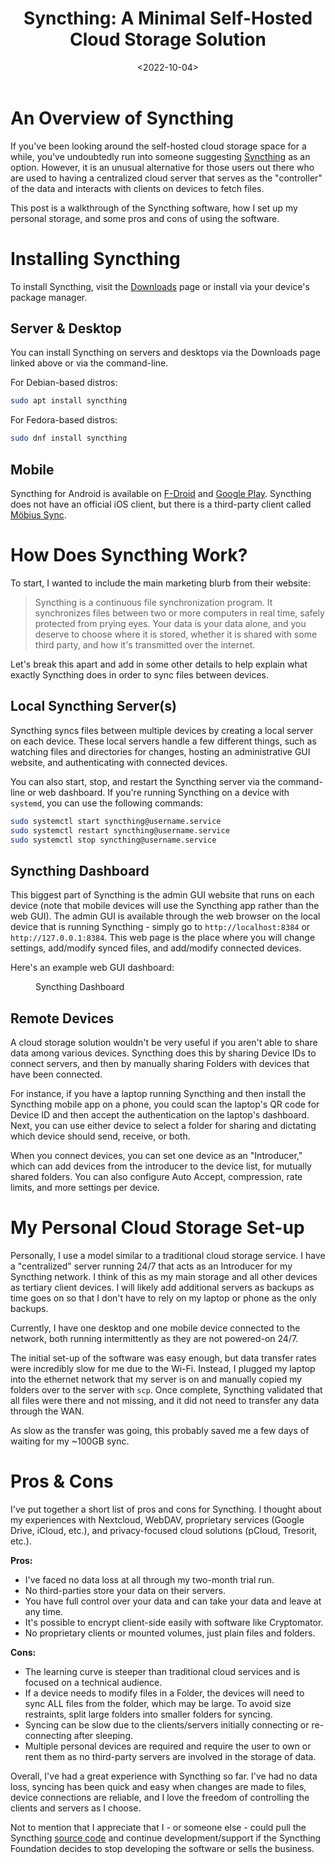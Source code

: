 #+date: <2022-10-04>
#+title: Syncthing: A Minimal Self-Hosted Cloud Storage Solution
#+description: 
#+slug: syncthing

* An Overview of Syncthing

If you've been looking around the self-hosted cloud storage space for a
while, you've undoubtedly run into someone suggesting
[[https://syncthing.net][Syncthing]] as an option. However, it is an
unusual alternative for those users out there who are used to having a
centralized cloud server that serves as the "controller" of the data and
interacts with clients on devices to fetch files.

This post is a walkthrough of the Syncthing software, how I set up my
personal storage, and some pros and cons of using the software.

* Installing Syncthing

To install Syncthing, visit the
[[https://syncthing.net/downloads/][Downloads]] page or install via your
device's package manager.

** Server & Desktop

You can install Syncthing on servers and desktops via the Downloads page
linked above or via the command-line.

For Debian-based distros:

#+begin_src sh
sudo apt install syncthing
#+end_src

For Fedora-based distros:

#+begin_src sh
sudo dnf install syncthing
#+end_src

** Mobile

Syncthing for Android is available on
[[https://f-droid.org/packages/com.nutomic.syncthingandroid/][F-Droid]]
and
[[https://play.google.com/store/apps/details?id=com.nutomic.syncthingandroid][Google
Play]]. Syncthing does not have an official iOS client, but there is a
third-party client called
[[https://apps.apple.com/us/app/m%C3%B6bius-sync/id1539203216][Möbius
Sync]].

* How Does Syncthing Work?

To start, I wanted to include the main marketing blurb from their
website:

#+begin_quote
Syncthing is a continuous file synchronization program. It synchronizes
files between two or more computers in real time, safely protected from
prying eyes. Your data is your data alone, and you deserve to choose
where it is stored, whether it is shared with some third party, and how
it's transmitted over the internet.
#+end_quote

Let's break this apart and add in some other details to help explain
what exactly Syncthing does in order to sync files between devices.

** Local Syncthing Server(s)

Syncthing syncs files between multiple devices by creating a local
server on each device. These local servers handle a few different
things, such as watching files and directories for changes, hosting an
administrative GUI website, and authenticating with connected devices.

You can also start, stop, and restart the Syncthing server via the
command-line or web dashboard. If you're running Syncthing on a device
with =systemd=, you can use the following commands:

#+begin_src sh
sudo systemctl start syncthing@username.service
sudo systemctl restart syncthing@username.service
sudo systemctl stop syncthing@username.service
#+end_src

** Syncthing Dashboard

This biggest part of Syncthing is the admin GUI website that runs on
each device (note that mobile devices will use the Syncthing app rather
than the web GUI). The admin GUI is available through the web browser on
the local device that is running Syncthing - simply go to
=http://localhost:8384= or =http://127.0.0.1:8384=. This web page is the
place where you will change settings, add/modify synced files, and
add/modify connected devices.

Here's an example web GUI dashboard:

#+caption: Syncthing Dashboard
[[https://img.cleberg.net/blog/20221020-syncthing/syncthing_gui.png]]

** Remote Devices

A cloud storage solution wouldn't be very useful if you aren't able to
share data among various devices. Syncthing does this by sharing Device
IDs to connect servers, and then by manually sharing Folders with
devices that have been connected.

For instance, if you have a laptop running Syncthing and then install
the Syncthing mobile app on a phone, you could scan the laptop's QR code
for Device ID and then accept the authentication on the laptop's
dashboard. Next, you can use either device to select a folder for
sharing and dictating which device should send, receive, or both.

When you connect devices, you can set one device as an "Introducer,"
which can add devices from the introducer to the device list, for
mutually shared folders. You can also configure Auto Accept,
compression, rate limits, and more settings per device.

* My Personal Cloud Storage Set-up

Personally, I use a model similar to a traditional cloud storage
service. I have a "centralized" server running 24/7 that acts as an
Introducer for my Syncthing network. I think of this as my main storage
and all other devices as tertiary client devices. I will likely add
additional servers as backups as time goes on so that I don't have to
rely on my laptop or phone as the only backups.

Currently, I have one desktop and one mobile device connected to the
network, both running intermittently as they are not powered-on 24/7.

The initial set-up of the software was easy enough, but data transfer
rates were incredibly slow for me due to the Wi-Fi. Instead, I plugged
my laptop into the ethernet network that my server is on and manually
copied my folders over to the server with =scp=. Once complete,
Syncthing validated that all files were there and not missing, and it
did not need to transfer any data through the WAN.

As slow as the transfer was going, this probably saved me a few days of
waiting for my ~100GB sync.

* Pros & Cons

I've put together a short list of pros and cons for Syncthing. I thought
about my experiences with Nextcloud, WebDAV, proprietary services
(Google Drive, iCloud, etc.), and privacy-focused cloud solutions
(pCloud, Tresorit, etc.).

*Pros:*

- I've faced no data loss at all through my two-month trial run.
- No third-parties store your data on their servers.
- You have full control over your data and can take your data and leave
  at any time.
- It's possible to encrypt client-side easily with software like
  Cryptomator.
- No proprietary clients or mounted volumes, just plain files and
  folders.

*Cons:*

- The learning curve is steeper than traditional cloud services and is
  focused on a technical audience.
- If a device needs to modify files in a Folder, the devices will need
  to sync ALL files from the folder, which may be large. To avoid size
  restraints, split large folders into smaller folders for syncing.
- Syncing can be slow due to the clients/servers initially connecting or
  re-connecting after sleeping.
- Multiple personal devices are required and require the user to own or
  rent them as no third-party servers are involved in the storage of
  data.

Overall, I've had a great experience with Syncthing so far. I've had no
data loss, syncing has been quick and easy when changes are made to
files, device connections are reliable, and I love the freedom of
controlling the clients and servers as I choose.

Not to mention that I appreciate that I - or someone else - could pull
the Syncthing [[https://github.com/syncthing][source code]] and continue
development/support if the Syncthing Foundation decides to stop
developing the software or sells the business.
